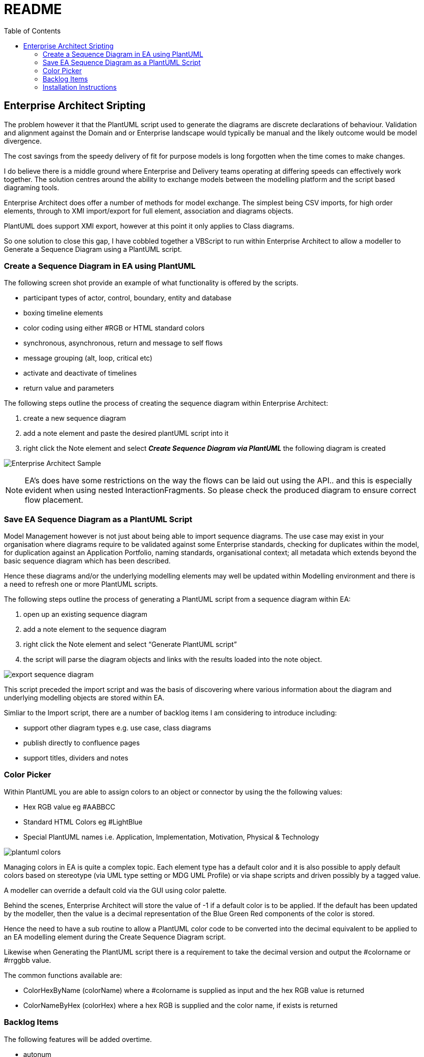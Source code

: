 :toc:
:icons: image
:iconsdir: images
:imagesdir: images
//:numbered:
= README

== Enterprise Architect Sripting


The problem however it that the PlantUML script used to generate the diagrams are discrete declarations of behaviour. Validation and alignment against the Domain and or Enterprise landscape would typically be manual and the likely outcome would be model divergence.

The cost savings from the speedy delivery of fit for purpose models is long forgotten when the time comes to make changes.

I do believe there is a middle ground where Enterprise and Delivery teams operating at differing speeds can effectively work together. The solution centres around the ability to exchange models between the modelling platform and the script based diagraming tools.

Enterprise Architect does offer a number of methods for model exchange. The simplest being CSV imports, for high order elements, through to XMI import/export for full element, association and diagrams objects.

PlantUML does support XMI export, however at this point it only applies to Class diagrams.

So one solution to close this gap, I have cobbled together a VBScript to run within Enterprise Architect to allow a modeller to Generate a Sequence Diagram using a PlantUML script.

=== Create a Sequence Diagram in EA using PlantUML 

The following screen shot provide an example of what functionality is offered by the scripts.

* participant types of actor, control, boundary, entity and database
* boxing timeline elements
* color coding using either #RGB or HTML standard colors
* synchronous, asynchronous, return and message to self flows
* message grouping (alt, loop, critical etc)
* activate and deactivate of timelines
* return value and parameters

The following steps outline the process of creating the sequence diagram within Enterprise Architect:

. create a new sequence diagram
. add a note element and paste the desired plantUML script into it
. right click the Note element and select *_Create Sequence Diagram via PlantUML_* the following diagram is created

image:xxxx-sequence-diagram.png[Enterprise Architect Sample]

NOTE: EA’s does have some restrictions on the way the flows can be laid out using the API.. and this is especially evident when using nested InteractionFragments. So please check the produced diagram to ensure correct flow placement.

=== Save EA Sequence Diagram as a PlantUML Script

Model Management however is not just about being able to import sequence diagrams. The use case may exist in your organisation where diagrams require to be validated against some Enterprise standards, checking for duplicates within the model, for duplication against an Application Portfolio, naming standards, organisational context; all metadata which extends beyond the basic sequence diagram which has been described.

Hence these diagrams and/or the underlying modelling elements may well be updated within Modelling environment and there is a need to refresh one or more PlantUML scripts.

The following steps outline the process of generating a PlantUML script from a sequence diagram within EA:

. open up an existing sequence diagram
. add a note element to the sequence diagram
. right click the Note element and select “Generate PlantUML script”
. the script will parse the diagram objects and links with the results loaded into the note object.

image:export-sequence-diagram.png[]

This script preceded the import script and was the basis of discovering where various information about the diagram and underlying modelling objects are stored within EA.

Simliar to the Import script, there are a number of backlog items I am considering to introduce including:

* support other diagram types e.g. use case, class diagrams
* publish directly to confluence pages
* support titles, dividers and notes

=== Color Picker

Within PlantUML you are able to assign colors to an object or connector by using the the following values:

* Hex RGB value eg #AABBCC
* Standard HTML Colors eg #LightBlue
* Special PlantUML names i.e. Application, Implementation, Motivation, Physical & Technology

image:plantuml-colors.png[]

Managing colors in EA is quite a complex topic. Each element type has a default color and it is also possible to apply default colors based on stereotype (via UML type setting or MDG UML Profile) or via shape scripts and driven possibly by a tagged value.

A modeller can override a default cold via the GUI using color palette.

Behind the scenes, Enterprise Architect will store the value of -1 if a default color is to be applied. If the default has been updated by the modeller, then the value is a decimal representation of the Blue Green Red components of the color is stored.

Hence the need to have a sub routine to allow a PlantUML color code to be converted into the decimal equivalent to be applied to an EA modelling element during the Create Sequence Diagram script.

Likewise when Generating the PlantUML script there is a requirement to take the decimal version and output the #colorname or #rrggbb value.

The common functions available are:

* ColorHexByName (colorName) where a #colorname is supplied as input and the hex RGB value is returned
* ColorNameByHex (colorHex) where a hex RGB is supplied and the color name, if exists is returned

=== Backlog Items

The following features will be added overtime.

* autonum
* header and footer
* coloring of the flows & activations
* notes
* dividers
* dialogue box to select PlantUML script from file the source repository or confluence page
* support other diagram types e.g. use case, class diagrams
* publish directly to confluence pages

=== Installation Instructions

//All scripts are included in the link:MyModel.EAP[MyModel.EAP] within this github repo.

//Which were created using the following rather manual method:

Activate the the script manager window with EA

. Create a new Diagram Scripting Group and name it “PlantUML“
. Create a new VBScripts and name it “Create Sequence Diagram via PlantUML“
. Cope and paste the contents of the file downloaded
. Creates a new Normal Scripting Group and name it “Common“
. Create a VBScript for each of the following vbs files downloaded:
* color-picker
* Print-Array
* Sort-Array

image:ea-scripting.png[]

[NOTE]
===============================

This Scripting facility is available in the Corporate, Unified and Ultimate editions.

If you intend to use the Scripting facility under Crossover/WINE, you must also install Internet Explorer version 6.0 or above.

Script names are case sensitive.

===============================
